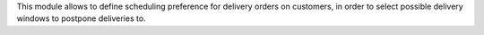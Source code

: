 This module allows to define scheduling preference for delivery orders on
customers, in order to select possible delivery windows to postpone deliveries to.
